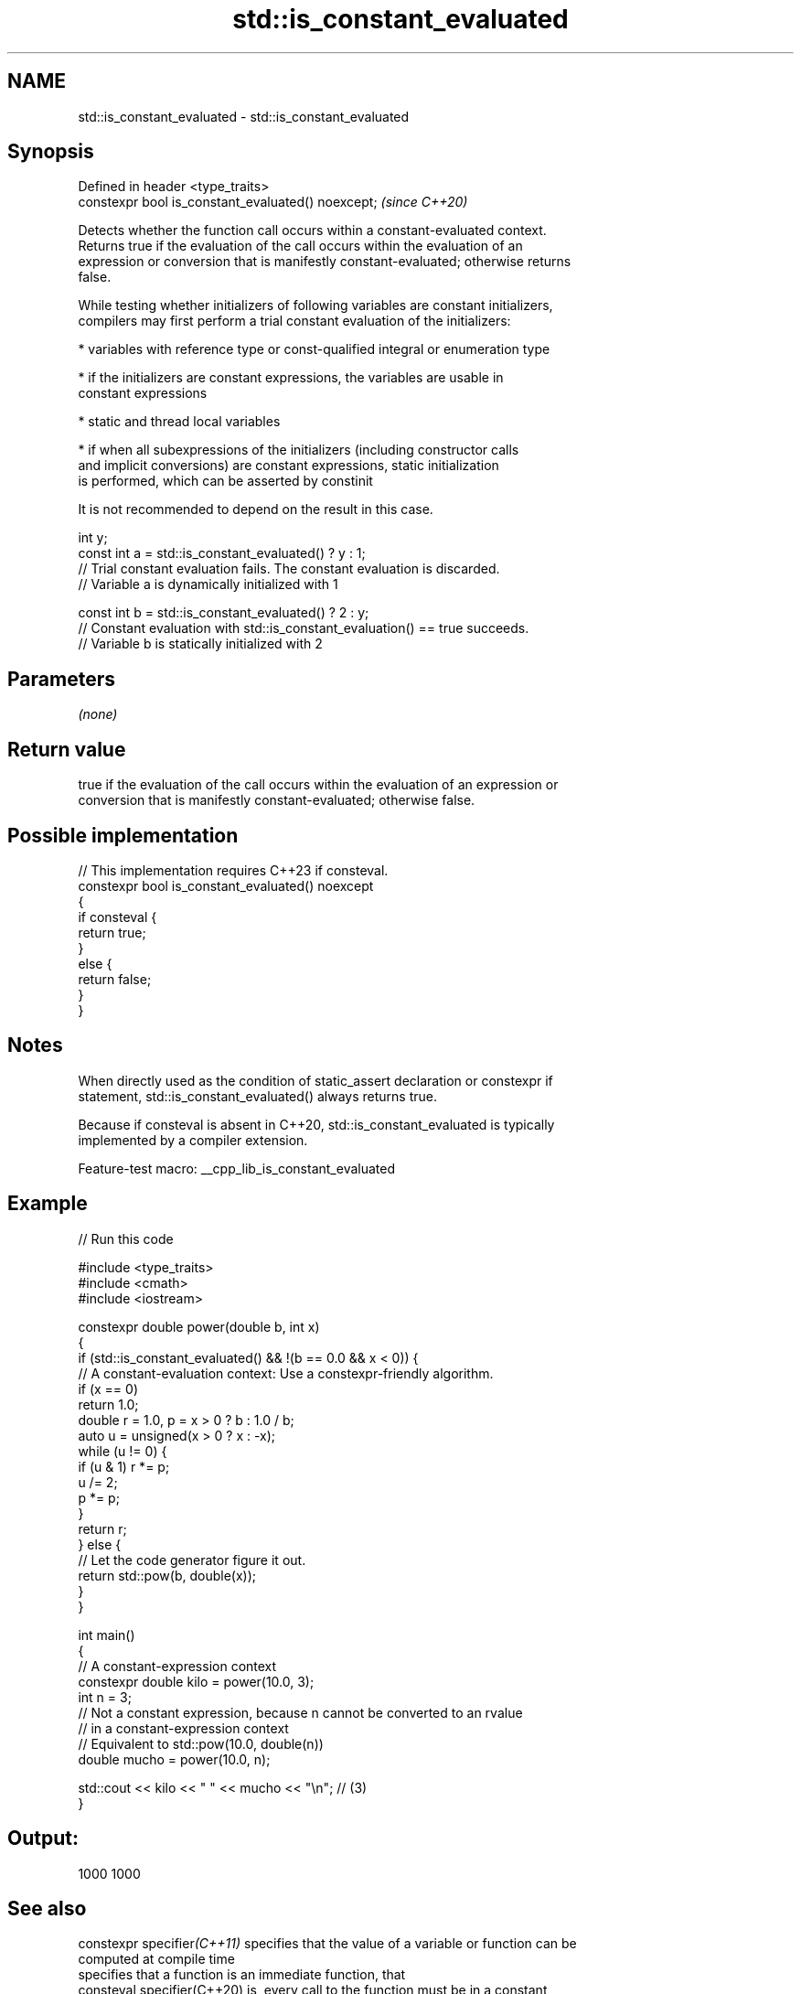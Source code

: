 .TH std::is_constant_evaluated 3 "2022.07.31" "http://cppreference.com" "C++ Standard Libary"
.SH NAME
std::is_constant_evaluated \- std::is_constant_evaluated

.SH Synopsis
   Defined in header <type_traits>
   constexpr bool is_constant_evaluated() noexcept;  \fI(since C++20)\fP

   Detects whether the function call occurs within a constant-evaluated context.
   Returns true if the evaluation of the call occurs within the evaluation of an
   expression or conversion that is manifestly constant-evaluated; otherwise returns
   false.

   While testing whether initializers of following variables are constant initializers,
   compilers may first perform a trial constant evaluation of the initializers:

     * variables with reference type or const-qualified integral or enumeration type

          * if the initializers are constant expressions, the variables are usable in
            constant expressions

     * static and thread local variables

          * if when all subexpressions of the initializers (including constructor calls
            and implicit conversions) are constant expressions, static initialization
            is performed, which can be asserted by constinit

   It is not recommended to depend on the result in this case.

 int y;
 const int a = std::is_constant_evaluated() ? y : 1;
 // Trial constant evaluation fails. The constant evaluation is discarded.
 // Variable a is dynamically initialized with 1

 const int b = std::is_constant_evaluated() ? 2 : y;
 // Constant evaluation with std::is_constant_evaluation() == true succeeds.
 // Variable b is statically initialized with 2

.SH Parameters

   \fI(none)\fP

.SH Return value

   true if the evaluation of the call occurs within the evaluation of an expression or
   conversion that is manifestly constant-evaluated; otherwise false.

.SH Possible implementation

   // This implementation requires C++23 if consteval.
   constexpr bool is_constant_evaluated() noexcept
   {
       if consteval {
           return true;
       }
       else {
           return false;
       }
   }

.SH Notes

   When directly used as the condition of static_assert declaration or constexpr if
   statement, std::is_constant_evaluated() always returns true.

   Because if consteval is absent in C++20, std::is_constant_evaluated is typically
   implemented by a compiler extension.

   Feature-test macro: __cpp_lib_is_constant_evaluated

.SH Example


// Run this code

 #include <type_traits>
 #include <cmath>
 #include <iostream>

 constexpr double power(double b, int x)
 {
     if (std::is_constant_evaluated() && !(b == 0.0 && x < 0)) {
         // A constant-evaluation context: Use a constexpr-friendly algorithm.
         if (x == 0)
             return 1.0;
         double r = 1.0, p = x > 0 ? b : 1.0 / b;
         auto u = unsigned(x > 0 ? x : -x);
         while (u != 0) {
             if (u & 1) r *= p;
             u /= 2;
             p *= p;
         }
         return r;
     } else {
         // Let the code generator figure it out.
         return std::pow(b, double(x));
     }
 }

 int main()
 {
     // A constant-expression context
     constexpr double kilo = power(10.0, 3);
     int n = 3;
     // Not a constant expression, because n cannot be converted to an rvalue
     // in a constant-expression context
     // Equivalent to std::pow(10.0, double(n))
     double mucho = power(10.0, n);

     std::cout << kilo << " " << mucho << "\\n"; // (3)
 }

.SH Output:

 1000 1000

.SH See also

   constexpr specifier\fI(C++11)\fP specifies that the value of a variable or function can be
                              computed at compile time
                              specifies that a function is an immediate function, that
   consteval specifier(C++20) is, every call to the function must be in a constant
                              evaluation
   constinit specifier(C++20) asserts that a variable has static initialization, i.e.
                              zero initialization and constant initialization
